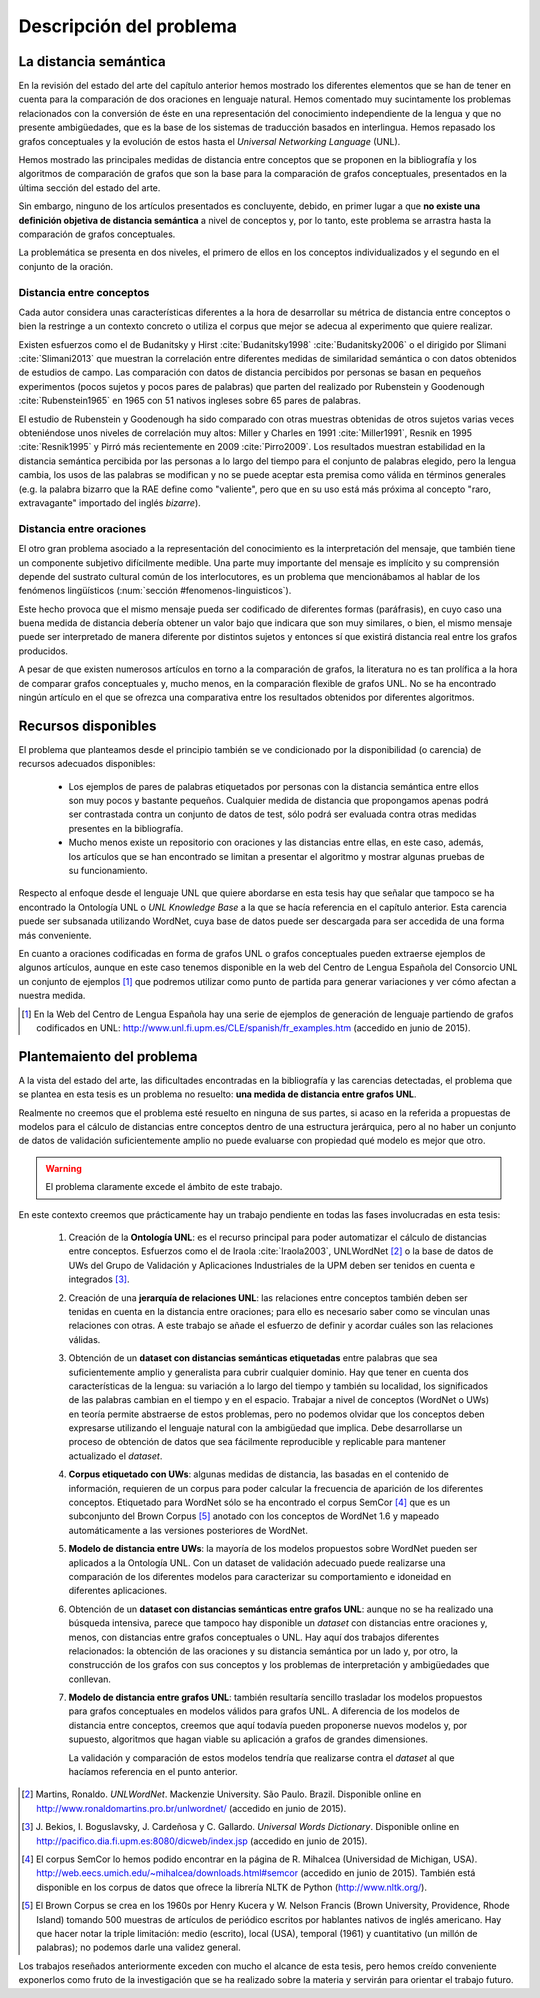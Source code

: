 
.. raw:: latex

    \newpage


Descripción del problema
========================

La distancia semántica
----------------------
En la revisión del estado del arte del capítulo anterior hemos mostrado los diferentes
elementos que se han de tener en cuenta para la comparación de dos oraciones en lenguaje
natural. Hemos comentado muy sucintamente los problemas relacionados con la conversión de
éste en una representación del conocimiento independiente de la lengua y que
no presente ambigüedades, que es la base de los sistemas de traducción basados en
interlingua. Hemos repasado los grafos conceptuales y la evolución de estos hasta el
*Universal Networking Language* (UNL).

Hemos mostrado las principales medidas de distancia entre conceptos que se
proponen en la bibliografía y los algoritmos de comparación de grafos que son la base
para la comparación de grafos conceptuales, presentados en la última sección del
estado del arte.

Sin embargo, ninguno de los artículos presentados es concluyente, debido, en primer lugar
a que **no existe una definición objetiva de distancia semántica** a nivel de conceptos y,
por lo tanto, este problema se arrastra hasta la comparación de grafos conceptuales.

La problemática se presenta en dos niveles, el primero de ellos en los conceptos
individualizados y el segundo en el conjunto de la oración.


Distancia entre conceptos
`````````````````````````
Cada autor considera unas características diferentes a la hora de desarrollar su métrica
de distancia entre conceptos o bien la restringe a un contexto concreto o utiliza el
corpus que mejor se adecua al experimento que quiere realizar.

Existen esfuerzos como el de Budanitsky y Hirst :cite:`Budanitsky1998` :cite:`Budanitsky2006`
o el dirigido por Slimani :cite:`Slimani2013` que muestran la correlación entre diferentes
medidas de similaridad semántica o con datos obtenidos de estudios de campo.
Las comparación con datos de distancia percibidos por
personas se basan en pequeños experimentos (pocos sujetos y pocos pares de palabras) que
parten del realizado por Rubenstein y Goodenough :cite:`Rubenstein1965` en 1965 con 51 nativos
ingleses sobre 65 pares de palabras.

El estudio de Rubenstein y Goodenough ha sido comparado con otras muestras obtenidas
de otros sujetos varias veces obteniéndose unos niveles de correlación muy altos: Miller
y Charles en 1991 :cite:`Miller1991`, Resnik en 1995 :cite:`Resnik1995` y Pirró más
recientemente en 2009 :cite:`Pirro2009`. Los resultados muestran estabilidad en
la distancia semántica percibida por las personas a lo largo del tiempo para el conjunto de
palabras elegido, pero la lengua cambia, los usos de las palabras se modifican y no se
puede aceptar esta premisa como válida en términos generales (e.g. la palabra bizarro que
la RAE define como "valiente", pero que en su uso está más próxima al concepto
"raro, extravagante" importado del inglés *bizarre*).


Distancia entre oraciones
`````````````````````````
El otro gran problema asociado a la representación del conocimiento es la interpretación
del mensaje, que también tiene un componente subjetivo difícilmente medible. Una parte
muy importante del mensaje es implícito y su comprensión depende del sustrato cultural
común de los interlocutores, es un problema que mencionábamos al hablar de los 
fenómenos lingüísticos (:num:`sección #fenomenos-linguisticos`).

Este hecho provoca que el mismo mensaje pueda ser codificado de diferentes
formas (paráfrasis), en cuyo caso una buena medida de distancia debería obtener un valor
bajo que indicara que son muy similares, o bien, el mismo mensaje puede ser
interpretado de manera diferente por distintos sujetos y entonces sí que existirá
distancia real entre los grafos producidos.

A pesar de que existen numerosos artículos en torno a la comparación de grafos, la literatura
no es tan prolífica a la hora de comparar grafos conceptuales y, mucho menos, en la
comparación flexible de grafos UNL. No se ha encontrado ningún artículo en el que
se ofrezca una comparativa entre los resultados obtenidos por diferentes algoritmos.


Recursos disponibles
--------------------
El problema que planteamos desde el principio también se ve condicionado por la
disponibilidad (o carencia) de recursos adecuados disponibles:

 * Los ejemplos de pares de palabras etiquetados por personas con la distancia
   semántica entre ellos son muy pocos y bastante pequeños. Cualquier medida de
   distancia que propongamos apenas podrá ser contrastada contra un conjunto de
   datos de test, sólo podrá ser evaluada contra otras medidas presentes en la
   bibliografía.

 * Mucho menos existe un repositorio con oraciones y las distancias entre ellas, en
   este caso, además, los artículos que se han encontrado se limitan a presentar el
   algoritmo y mostrar algunas pruebas de su funcionamiento.

Respecto al enfoque desde el lenguaje UNL que quiere abordarse en esta tesis hay que
señalar que tampoco se ha encontrado la Ontología UNL o *UNL Knowledge Base* a la que
se hacía referencia en el capítulo anterior. Esta carencia puede ser subsanada
utilizando WordNet, cuya base de datos puede ser descargada para ser accedida de
una forma más conveniente.

En cuanto a oraciones codificadas en forma de grafos UNL o grafos conceptuales pueden
extraerse ejemplos de algunos artículos, aunque en este caso tenemos disponible en la
web del Centro de Lengua Española del Consorcio UNL un conjunto de ejemplos [#]_ que
podremos utilizar como punto de partida para generar variaciones y ver cómo afectan a
nuestra medida.

.. [#] En la Web del Centro de Lengua Española hay una serie de ejemplos de generación
   de lenguaje partiendo de grafos codificados en UNL:
   http://www.unl.fi.upm.es/CLE/spanish/fr_examples.htm (accedido en junio de 2015).

   
.. planteamiento-problema_
Plantemaiento del problema
--------------------------
A la vista del estado del arte, las dificultades encontradas en la bibliografía y las
carencias detectadas, el problema que se plantea en esta tesis es un problema no
resuelto: **una medida de distancia entre grafos UNL**.

Realmente no creemos que el problema esté resuelto en ninguna de sus partes, si acaso
en la referida a propuestas de modelos para el cálculo de distancias entre conceptos
dentro de una estructura jerárquica, pero al no haber un conjunto de datos de validación
suficientemente amplio no puede evaluarse con propiedad qué modelo es mejor que otro.

.. warning:: El problema claramente excede el ámbito de este trabajo.

En este contexto creemos que prácticamente hay un trabajo pendiente en todas las fases
involucradas en esta tesis:

 #. Creación de la **Ontología UNL**: es el recurso principal para poder automatizar el
    cálculo de distancias entre conceptos. Esfuerzos como el de Iraola :cite:`Iraola2003`,
    UNLWordNet [#]_ o la base de datos de UWs del Grupo de Validación y Aplicaciones
    Industriales de la UPM deben ser tenidos en cuenta e integrados [#]_.
    
 #. Creación de una **jerarquía de relaciones UNL**: las relaciones entre conceptos también
    deben ser tenidas en cuenta en la distancia entre oraciones; para ello es necesario
    saber como se vinculan unas relaciones con otras. A este trabajo se añade el esfuerzo
    de definir y acordar cuáles son las relaciones válidas.

 #. Obtención de un **dataset con distancias semánticas etiquetadas** entre palabras que
    sea suficientemente amplio y generalista para cubrir cualquier dominio. Hay que
    tener en cuenta dos características de la lengua: su variación a lo largo del tiempo
    y también su localidad, los significados de las palabras cambian en el tiempo y en
    el espacio. Trabajar a nivel de conceptos (WordNet o UWs) en teoría permite
    abstraerse de estos problemas, pero no podemos olvidar que los conceptos deben
    expresarse utilizando el lenguaje natural con la ambigüedad que implica. Debe
    desarrollarse un proceso de obtención de datos que sea fácilmente reproducible y
    replicable para mantener actualizado el *dataset*.

 #. **Corpus etiquetado con UWs**: algunas medidas de distancia, las basadas en el contenido
    de información, requieren de un corpus para poder calcular la frecuencia de aparición
    de los diferentes conceptos. Etiquetado para WordNet sólo se ha encontrado el
    corpus SemCor [#]_ que es un subconjunto del Brown Corpus [#]_ anotado con los conceptos de
    WordNet 1.6 y mapeado automáticamente a las versiones posteriores de WordNet.

 #. **Modelo de distancia entre UWs**: la mayoría de los modelos propuestos sobre WordNet
    pueden ser aplicados a la Ontología UNL. Con un dataset de validación adecuado puede
    realizarse una comparación de los diferentes modelos para caracterizar su comportamiento
    e idoneidad en diferentes aplicaciones.

 #. Obtención de un **dataset con distancias semánticas entre grafos UNL**: aunque no se
    ha realizado una búsqueda intensiva, parece que tampoco hay disponible un *dataset*
    con distancias entre oraciones y, menos, con distancias entre grafos conceptuales o
    UNL. Hay aquí dos trabajos diferentes relacionados: la obtención de las oraciones y
    su distancia semántica por un lado y, por otro, la construcción de los grafos con
    sus conceptos y los problemas de interpretación y ambigüedades que conllevan.

 #. **Modelo de distancia entre grafos UNL**: también resultaría sencillo trasladar los
    modelos propuestos para grafos conceptuales en modelos válidos para grafos UNL. A
    diferencia de los modelos de distancia entre conceptos, creemos que aquí todavía
    pueden proponerse nuevos modelos y, por supuesto, algoritmos que hagan viable su
    aplicación a grafos de grandes dimensiones.

    La validación y comparación de estos modelos tendría que realizarse contra el *dataset*
    al que hacíamos referencia en el punto anterior.


.. [#] Martins, Ronaldo. *UNLWordNet*. Mackenzie University. São Paulo. Brazil. Disponible
   online en http://www.ronaldomartins.pro.br/unlwordnet/ (accedido en junio de 2015).

.. [#] J. Bekios, I. Boguslavsky, J. Cardeñosa y C. Gallardo. *Universal Words Dictionary*.
   Disponible online en http://pacifico.dia.fi.upm.es:8080/dicweb/index.jsp (accedido en
   junio de 2015).

.. [#] El corpus SemCor lo hemos podido encontrar en la página de R. Mihalcea (Universidad
   de Michigan, USA). http://web.eecs.umich.edu/~mihalcea/downloads.html#semcor (accedido
   en junio de 2015). También está disponible en los corpus de datos que ofrece la
   librería NLTK de Python (http://www.nltk.org/).

.. [#] El Brown Corpus se crea en los 1960s por Henry Kucera y
   W. Nelson Francis (Brown University, Providence, Rhode Island) tomando 500 muestras de
   artículos de periódico escritos por hablantes nativos de inglés americano. Hay que hacer
   notar la triple limitación: medio (escrito), local (USA), temporal (1961) y
   cuantitativo (un millón de palabras); no podemos darle una validez general.


Los trabajos reseñados anteriormente exceden con mucho el alcance de esta tesis, pero hemos
creído conveniente exponerlos como fruto de la investigación que se ha realizado sobre la
materia y servirán para orientar el trabajo futuro.


